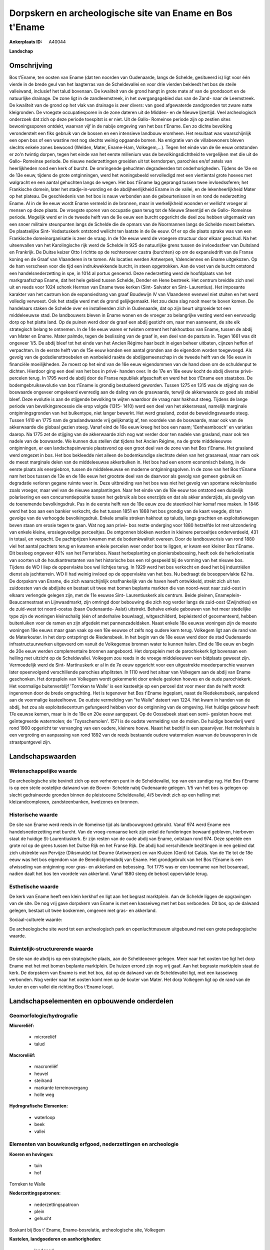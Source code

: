 Dorpskern en archeologische site van Ename en Bos t'Ename
=========================================================

:Ankerplaats ID: A40044


**Landschap**



Omschrijving
------------

Bos t'Ename, ten oosten van Ename (dat ten noorden van Oudenaarde,
langs de Schelde, gesitueerd is) ligt voor één vierde in de brede geul
van het laagterras van de Scheldevallei en voor drie vierden bekleedt
het bos de steile valleiwand, inclusief het talud bovenaan. De kwaliteit
van de grond hangt in grote mate af van de grondsoort en de natuurlijke
drainage. De zone ligt in de zandleemstreek, in het overgangsgebied dus
van de Zand- naar de Leemstreek. De kwaliteit van de grond op het vlak
van drainage is zeer divers: van goed afgewaterde zandgronden tot zware
natte kleigronden. De vroegste occupatiesporen in de zone dateren uit de
Midden- en de Nieuwe Ijzertijd. Veel archeologisch onderzoek dat zich op
deze periode toespitst is er niet. Uit de Gallo- Romeinse periode zijn
op zestien sites bewoningssporen ontdekt, waarvan vijf in de nabije
omgeving van het bos t'Ename. Een zo dichte bevolking veronderstelt een
fiks gebruik van de bossen en een intensieve landbouw eromheen. Het
resultaat was waarschijnlijk een open bos of een wastine met nog slechts
weinig opgaande bomen. Na emigratie van de villabewoners bleven slechts
enkele zones bewoond (Welden, Mater, Ename-Ham, Volkegem,…). Tegen het
einde van de 6e eeuw ontstonden er zo'n twintig dorpen, tegen het einde
van het eerste millenium was de bevolkingsdichtheid te vergelijken met
die uit de Gallo- Romeinse periode. De nieuwe nederzettingen groeiden
uit tot kerndorpen, parochies en/of zetels van heerlijkheden rond een
kerk of burcht. De omringende gehuchten degradeerden tot
onderhorigheden. Tijdens de 12e en de 13e eeuw, tijdens de grote
ontginningen, werd het woningsbeeld vervolledigd met een viertiental
grote hoeves met walgracht en een aantal gehuchten langs de wegen. Het
bos t'Ename lag geprangd tussen twee invloedssferen; het Frankische
domein, later het stadje-in-wording en de abdijheerlijkheid Ename in de
vallei, en de lekenheerlijkheid Mater op het plateau. De geschiedenis
van het bos is nauw verbonden aan de gebeurtenissen in en rond de
nederzetting Ename. Al in de 9e eeuw wordt Ename vermeld in de bronnen,
maar in werkelijkheid woonden er wellicht vroeger al mensen op deze
plaats. De vroegste sporen van occupatie gaan terug tot de Nieuwe
Steentijd en de Gallo- Romeinse periode. Mogelijk werd er in de tweede
helft van de 9e eeuw een burcht opgericht die deel zou hebben uitgemaakt
van een snoer militaire steunpunten langs de Schelde die de opmars van
de Noormannen langs de Schelde moest beletten. De plaatselijke Sint-
Vedastuskerk ontstond wellicht ten laatste in de 8e eeuw. Of er op die
plaats sprake was van een Frankische domeinorganisatie is zeer de vraag.
In de 10e eeuw werd de vroegere structuur door elkaar geschud. Na het
uiteenvallen van het Karolingische rijk werd de Schelde in 925 de
natuurlijke grens tussen de invloedssfeer van Duitsland en Frankrijk. De
Duitse keizer Otto I richtte op de rechteroever castra (burchten) op om
de expansiedrift van de Franse koning en de Graaf van Vlaanderen in te
tomen. Als locaties werden Antwerpen, Valenciennes en Ename uitgekozen.
Op de ham verscheen voor die tijd een indrukwekkende burcht, in steen
opgetrokken. Aan de voet van de burcht ontstond een handelsnederzetting
in spe, in 1014 al portus genoemd. Deze nederzetting werd de hoofdplaats
van het markgraafschap Ename, dat het hele gebied tussen Schelde, Dender
en Hene bestreek. Het centrum breidde zich snel uit en reeds voor 1024
schonk Herman van Ename twee kerken (Sint- Salvator en Sint-
Laurentius). Het imposante karakter van het castrum kon de expansiedrang
van graaf Boudewijn IV van Vlaanderen evenwel niet stuiten en het werd
volledig verwoest. Ook het stadje werd met de grond gelijkgemaakt. Het
zou deze slag nooit meer te boven komen. De handelaars staken de Schelde
over en installeerden zich in Oudenaarde, dat op zijn beurt uitgroeide
tot een middeleeuwse stad. De landbouwers bleven in Ename wonen en de
vroeger zo belangrijke vesting werd een eenvoudig dorp op het platte
land. Op de puinen werd door de graaf een abdij gesticht om, naar men
aanneemt, de site elk strategisch belang te ontnemen. In de 14e eeuw
waren er twisten omtrent het hakhoutbos van Ename, tussen de abdij van
Mater en Ename. Mater palmde, tegen de beslissing van de graaf in, een
deel van de pastura in. Tegen 1661 was dit ongeveer 1/5. De abdij bleef
tot het einde van het Ancien Régime haar bezit in eigen beheer uitbaten,
cijnzen heffen of verpachten. In de eerste helft van de 15e eeuw konden
een aantal gronden aan de eigendom worden toegevoegd. Als gevolg van de
godsdiensttroebelen en wanbeleid raakte de abdijgemeenschap in de tweede
helft van de 16e eeuw in financiële moeilijkheden. Ze moest op het eind
van de 16e eeuw eigendommen van de hand doen om de schuldenput te
dichten. Hierdoor ging een deel van het bos in privé- handen over. In de
17e en 18e eeuw kocht de abdij diverse privé- percelen terug. In 1795
werd de abdij door de Franse republiek afgeschaft en werd het bos
t'Ename een staatsbos. De bodemgebruiksevolutie van bos t'Ename is
grondig bestudeerd geworden. Tussen 1275 en 1315 was de stijging van de
boswaarde ongeveer omgekeerd evenredig aan de daling van de graswaarde,
terwijl de akkerwaarde zo goed als stabiel bleef. Deze evolutie is aan
de stijgende bevolking te wijten waardoor de vraag naar hakhout steeg.
Tijdens de lange periode van bevolkingsrecessie die erop volgde (1315-
1410) werd een deel van het akkerareaal, namelijk marginale
ontginningsgronden van het bulkentype, niet langer bewerkt. Het werd
grasland, zodat de beweidingswaarde steeg. Tussen 1410 en 1775 nam de
graslandwaarde vrij gelijkmatig af, ten voordele van de boswaarde, maar
ook van de akkerwaarde die globaal gezien steeg. Vanaf eind de 16e eeuw
kreeg het bos een naam; 'Eenheambosch' en variaties daarop. Na 1775 zet
de stijging van de akkerwaarde zich nog wat verder door ten nadele van
grasland, maar ook ten nadele van de boswaarde. We kunnen dus stellen
dat tijdens het Ancien Régime, na de grote middeleeuwse ontginningen, er
een landschapsinversie plaatsvond op een groot deel van de zone van het
Bos t'Ename. Het grasland werd omgezet in bos. Het bos bekleedde niet
alleen de bodemkundige slechtste delen van het grasareaal, maar nam ook
de meest marginale delen van de middeleeuwse akkerbulken in. Het bos had
een enorm economisch belang, in de eerste plaats als energiebron, tussen
de middeleeuwse en moderne ontginningsgolven. In de zone van het Bos
t'Ename nam het bos tussen de 13e en de 18e eeuw het grootste deel van
de daarvoor als gevolg van gemeen gebruik en degradatie verloren gegane
ruimte weer in. Deze uitbreiding van het bos was niet het gevolg van
spontane rekolonisatie zoals vroeger, maar wel van de nieuwe
aanplantingen. Naar het einde van de 18e eeuw toe ontstond een duidelijk
polarisering en een concurrentiepositie tussen het gebruik als bos
enerzijds en dat als akker anderzijds, als gevolg van de toenemende
bevolkingsdruk. Pas in de eerste helft van de 19e eeuw zou de steenkool
hier komaf mee maken. In 1846 werd het bos aan een bankier verkocht, die
het tussen 1851 en 1868 het bos grondig van de kaart veegde, dit ten
gevolge van de verhoogde bevolkingsdruk. Enkele smalle stroken hakhout
op taluds, langs grachten en exploitatiewegen beven staan om erosie
tegen te gaan. Wat nog aan privé- bos restte onderging voor 1880
hetzelfde lot met uitzondering van enkele kleine, erosiegevoelige
perceeltjes. De ontgonnen blokken werden in kleinere perceeltjes
onderverdeeld, 431 in totaal, en verpacht. De pachtprijzen kwamen met de
bodemkwaliteit overeen. Door de landbouwcrisis van rond 1880 viel het
aantal pachters terug en kwamen enkele percelen weer onder bos te
liggen, er kwam een kleiner Bos t'Ename. Dit besloeg ongeveer 40% van
het Ferrarisbos. Naast herbeplanting en pioniersbebossing, heeft ook de
herkolonisatie van soorten uit de houtkantrestanten van het historische
bos een rol gespeeld bij de vorming van het nieuwe bos. Tijdens de WO I
liep de oppervlakte bos wel lichtjes terug. In 1929 werd het bos
verkocht en deed het bij industriëlen dienst als jachtterrein. WO II had
weinig invloed op de oppervlakte van het bos. Nu bedraagt de
bosoppervlakte 62 ha. De dorpskom van Ename, die zich waarschijnlijk
onafhankelijk van de haven heeft ontwikkeld, strekt zich uit ten
zuidoosten van de abdijsite en bestaat uit twee met bomen beplante
markten die van noord-west naar zuid-oost in elkaars verlengde gelegen
zijn, met de 11e eeuwse Sint- Laurentiuskerk als centrum. Beide pleinen,
Enameplein- Beaucarnestraat en Lijnwaadmarkt, zijn omringd door
bebouwing die zich nog verder langs de zuid-oost (Zwijndries) en de
zuid-west tot noord-oostas (baan Oudenaarde- Aalst) uitstrekt. Behalve
enkele gebouwen van het meer stedelijke type zijn de woningen
kleinschalig (één of anderhalve bouwlaag), witgeschilderd, bepleisterd
of gecementeerd, hebben buitenluiken voor de ramen en zijn afgedekt met
pannenzadeldaken. Naast enkele 18e eeuwse woningen zijn de meeste
woningen 19e eeuws maar gaan vaak op een 18e eeuwse of zelfs nog oudere
kern terug. Volkegem ligt aan de rand van de Materkouter. In het dorp
ontspringt de Riedensbeek. In het begin van de 18e eeuw werd door de
stad Oudenaarde infrastructuurwerken uitgevoerd om vanuit de Volkegemse
bronnen water te kunnen halen. Eind de 19e eeuw en begin de 20e eeuw
werden complementaire bronnen aangeboord. Het dorpsplein met de
parochiekerk ligt bovenaan een helling met uitzicht op de Scheldevallei.
Volkegem zou reeds in de vroege middeleeuwen een bidplaats geweest zijn.
Vermoedelijk werd de Sint- Martinuskerk er al in de 7e eeuw opgericht
voor een uitgestrekte moederparochie waarvan later opeenvolgend
verschillende parochies afsplitsten. In 1110 werd het altaar van
Volkegem aan de abdij van Ename geschonken. Het dorpsplein van Volkegem
wordt gekenmerkt door enkele gesloten hoeves en de oude parochiekerk.
Het voormalige buitenverblijf 'Torreken te Walle' is een kasteeltje op
een perceel dat voor meer dan de helft wordt ingenomen door de brede
omgrachting. Het is tegenover het Bos t'Ename ingeplant, naast de
Riedekensbeek, aanpalend aan de voormalige kasteelhoeve. De oudste
vermelding van "te Walle" dateert van 1224. Het kwam in handen van de
abdij, het zou als exploitatiecentrum gefungeerd hebben voor de
ontginning van de omgeving. Het huidige gebouw heeft 17e eeuwse kernen,
maar is in de 19e en 20e eeuw aangepast. Op de Oossebeek staat een semi-
gesloten hoeve met geïntegreerde watermolen; de 'Toysschemolen'. 1571 is
de oudste vermelding van de molen. De huidige boerderij werd rond 1900
opgericht ter vervanging van een oudere, kleinere hoeve. Naast het
bedrijf is een spaarvijver. Het molenhuis is een vergroting en
aanpassing van rond 1892 van de reeds bestaande oudere watermolen
waarvan de bouwsporen in de straatpuntgevel zijn.



Landschapswaarden
-----------------


Wetenschappelijke waarde
~~~~~~~~~~~~~~~~~~~~~~~~


De archeologische site bevindt zich op een verheven punt in de
Scheldevallei, top van een zandige rug. Het Bos t'Ename is op een steile
oostelijke dalwand van de Boven- Schelde nabij Oudenaarde gelegen. 1/5
van het bos is gelegen op slecht gedraineerde gronden binnen de
pleistocene Scheldevallei, 4/5 bevindt zich op een helling met
kleizandcomplexen, zandsteenbanken, kwelzones en bronnen.

Historische waarde
~~~~~~~~~~~~~~~~~~


De site van Ename werd reeds in de Romeinse tijd als landbouwgrond
gebruikt. Vanaf 974 werd Ename een handelsnederzetting met burcht. Van
de vroeg-romaanse kerk zijn enkel de funderingen bewaard gebleven,
hierboven staat de huidige St-Laurentiuskerk. Er zijn resten van de oude
abdij van Ename, ontstaan rond 974. Deze speelde een grote rol op de
grens tussen het Duitse Rijk en het Franse Rijk. De abdij had
verschillende bezittingen in een gebied dat zich uitstrekte van Pervijze
(Diksmuide) tot Deurne (Antwerpen) en van Kluizen (Gent) tot Calais. Van
de 11e tot de 18e eeuw was het bos eigendom van de Benedictijnenabdij
van Ename. Het grondgebruik van het Bos t'Ename is een afwisseling van
ontginning voor gras- en akkerland en bebossing. Tot 1775 was er een
toenname van het bosareaal, nadien daalt het bos ten voordele van
akkerland. Vanaf 1880 steeg de bebost oppervlakte terug.

Esthetische waarde
~~~~~~~~~~~~~~~~~~

De kerk van Ename heeft een klein kerkhof en ligt
aan het begrast marktplein. Aan de Schelde liggen de opgravingen van de
site. De nog vrij gave dorpskern van Ename is met een kasseiweg met het
bos verbonden. Dit bos, op de dalwand gelegen, bestaat uit twee
boskernen, omgeven met gras- en akkerland.


Sociaal-culturele waarde:



De archeologische site werd tot een
archeologisch park en openluchtmuseum uitgebouwd met een grote
pedagogische waarde.

Ruimtelijk-structurerende waarde
~~~~~~~~~~~~~~~~~~~~~~~~~~~~~~~~

De site van de abdij is op een strategische plaats, aan de
Scheldeoever gelegen. Meer naar het oosten toe ligt het dorp Ename met
het met bomen beplante marktplein. De huizen errond zijn nog vrij gaaf.
Aan het begraste marktplein staat de kerk. De dorpskern van Ename is met
het bos, dat op de dalwand van de Scheldevallei ligt, met een kasseiweg
verbonden. Nog verder naar het oosten komt men op de kouter van Mater.
Het dorp Volkegem ligt op de rand van de kouter en een vallei die
richting Bos t'Ename loopt.



Landschapselementen en opbouwende onderdelen
--------------------------------------------



Geomorfologie/hydrografie
~~~~~~~~~~~~~~~~~~~~~~~~~


**Microreliëf:**

 * microreliëf
 * talud


**Macroreliëf:**

 * macroreliëf
 * heuvel
 * steilrand
 * markante terreinovergang
 * holle weg

**Hydrografische Elementen:**

 * waterloop
 * beek
 * vallei



Elementen van bouwkundig erfgoed, nederzettingen en archeologie
~~~~~~~~~~~~~~~~~~~~~~~~~~~~~~~~~~~~~~~~~~~~~~~~~~~~~~~~~~~~~~~

**Koeren en hovingen:**

 * tuin
 * hof


Torreken te Walle

**Nederzettingspatronen:**

 * nederzettingspatroon
 * plein
 * gehucht

Boskant bij Bos t' Ename, Ename-bosrelatie, archeologische site,
Volkegem

**Kastelen, landgoederen en aanhorigheden:**

 * landgoed
 * kasteelgracht


**Bouwkundig erfgoed:**

 * (heren)woning
 * huis
 * herberg


dorpskern Ename, Schuifelbeen

**Landbouwkundig erfgoed:**

 * hoeve
 * schuur
 * stal


dorpskern Volkegem

**Molens:**

 * watermolen


Toysschemolen

**Kerkelijk erfgoed:**

 * kerk
 * kapel
 * abdij
 * pastorie


**Klein historisch erfgoed:**

 * schandpaal


waterpomp

 **Archeologische elementen:**
archeologische site Ename

Elementen van transport en infrastructuur
~~~~~~~~~~~~~~~~~~~~~~~~~~~~~~~~~~~~~~~~~

**Wegenis:**

 * weg
 * pad
 * kerkwegel


kasseiweg tussen bos en dorp

**Spoorweg:**

Elementen en patronen van landgebruik
~~~~~~~~~~~~~~~~~~~~~~~~~~~~~~~~~~~~~

**Puntvormige elementen:**

 * bomengroep
 * solitaire boom


**Lijnvormige elementen:**

 * dreef
 * bomenrij
 * houtkant
 * houtwal
 * hagen
 * knotbomenrij
 * kaphaag
 * perceelsrandbegroeiing

**Kunstmatige waters:**

 * vijver


**Bos:**

 * loof
 * hakhout
 * middelhout
 * struweel

